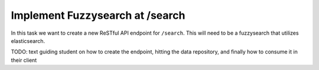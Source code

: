 .. _projects-zika-api_search-endpoint:

================================
Implement Fuzzysearch at /search
================================

In this task we want to create a new ReSTful API endpoint for ``/search``. This will need to be a fuzzysearch that utilizes elasticsearch. 

TODO: text guiding student on how to create the endpoint, hitting the data repository, and finally how to consume it in their client